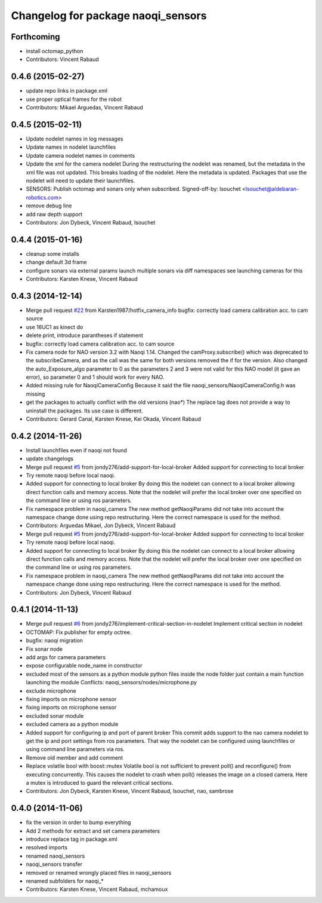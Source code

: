 ^^^^^^^^^^^^^^^^^^^^^^^^^^^^^^^^^^^
Changelog for package naoqi_sensors
^^^^^^^^^^^^^^^^^^^^^^^^^^^^^^^^^^^

Forthcoming
-----------
* install octomap_python
* Contributors: Vincent Rabaud

0.4.6 (2015-02-27)
------------------
* update repo links in package.xml
* use proper optical frames for the robot
* Contributors: Mikael Arguedas, Vincent Rabaud

0.4.5 (2015-02-11)
------------------
* Update nodelet names in log messages
* Update names in nodelet launchfiles
* Update camera nodelet names in comments
* Update the xml for the camera nodelet
  During the restructuring the nodelet was renamed, but the metadata in the
  xml file was not updated. This breaks loading of the nodelet. Here the
  metadata is updated. Packages that use the nodelet will need to update
  their launchfiles.
* SENSORS: Publish octomap and sonars only when subscribed.
  Signed-off-by: lsouchet <lsouchet@aldebaran-robotics.com>
* remove debug line
* add raw depth support
* Contributors: Jon Dybeck, Vincent Rabaud, lsouchet

0.4.4 (2015-01-16)
------------------
* cleanup some installs
* change default 3d frame
* configure sonars via external params
  launch multiple sonars via diff namespaces
  see launching cameras for this
* Contributors: Karsten Knese, Vincent Rabaud

0.4.3 (2014-12-14)
------------------
* Merge pull request `#22 <https://github.com/ros-naoqi/naoqi_bridge/issues/22>`_ from Karsten1987/hotfix_camera_info
  bugfix: correctly load camera calibration acc. to cam source
* use 16UC1 as kinect do
* delete print, introduce parantheses if statement
* bugfix: correctly load camera calibration acc. to cam source
* Fix camera node for NAO version 3.2 with Naoqi 1.14. Changed the camProxy.subscribe() which was deprecated to the subscribeCamera, and as the call was the same for both versions removed the if for the version. Also changed the auto_Exposure_algo parameter to 0 as the parameters 2 and 3 were not valid for this NAO model (it gave an error), so parameter 0 and 1 should work for every NAO.
* Added missing rule for NaoqiCameraConfig
  Because it said the file naoqi_sensors/NaoqiCameraConfig.h was missing
* get the packages to actually conflict with the old versions (nao*)
  The replace tag does not provide a way to uninstall the packages.
  Its use case is different.
* Contributors: Gerard Canal, Karsten Knese, Kei Okada, Vincent Rabaud

0.4.2 (2014-11-26)
------------------
* Install launchfiles even if naoqi not found
* update changelogs
* Merge pull request `#5 <https://github.com/ros-naoqi/naoqi_bridge/issues/5>`_ from jondy276/add-support-for-local-broker
  Added support for connecting to local broker
* Try remote naoqi before local naoqi.
* Added support for connecting to local broker
  By doing this the nodelet can connect to a local broker allowing
  direct function calls and memory access.
  Note that the nodelet will prefer the local broker over one
  specified on the command line or using ros parameters.
* Fix namespace problem in naoqi_camera
  The new method getNaoqiParams did not take into account the namespace
  change done using repo restructuring. Here the correct namespace is
  used for the method.
* Contributors: Arguedas Mikael, Jon Dybeck, Vincent Rabaud

* Merge pull request `#5 <https://github.com/ros-naoqi/naoqi_bridge/issues/5>`_ from jondy276/add-support-for-local-broker
  Added support for connecting to local broker
* Try remote naoqi before local naoqi.
* Added support for connecting to local broker
  By doing this the nodelet can connect to a local broker allowing
  direct function calls and memory access.
  Note that the nodelet will prefer the local broker over one
  specified on the command line or using ros parameters.
* Fix namespace problem in naoqi_camera
  The new method getNaoqiParams did not take into account the namespace
  change done using repo restructuring. Here the correct namespace is
  used for the method.
* Contributors: Jon Dybeck, Vincent Rabaud

0.4.1 (2014-11-13)
------------------
* Merge pull request `#6 <https://github.com/ros-naoqi/naoqi_bridge/issues/6>`_ from jondy276/implement-critical-section-in-nodelet
  Implement critical section in nodelet
* OCTOMAP: Fix publisher for empty octree.
* bugfix: naoqi migration
* Fix sonar node
* add args for camera parameters
* expose configurable node_name in constructor
* excluded most of the sensors as a python module
  python files inside the node folder just contain a main function launching the module
  Conflicts:
  naoqi_sensors/nodes/microphone.py
* exclude microphone
* fixing imports on microphone sensor
* fixing imports on microphone sensor
* excluded sonar module
* excluded camera as a python module
* Added support for configuring ip and port of parent broker
  This commit adds support to the nao camera nodelet to get the
  ip and port settings from ros parameters. That way the nodelet
  can be configured using launchfiles or using command line parameters via ros.
* Remove old member and add comment
* Replace volatile bool with boost::mutex
  Volatile bool is not sufficient to prevent poll() and reconfigure() from
  executing concurrently. This causes the nodelet to crash when poll()
  releases the image on a closed camera.
  Here a mutex is introduced to guard the relevant critical sections.
* Contributors: Jon Dybeck, Karsten Knese, Vincent Rabaud, lsouchet, nao, sambrose

0.4.0 (2014-11-06)
------------------
* fix the version in order to bump everything
* Add 2 methods for extract and set camera parameters
* introduce replace tag in package.xml
* resolved imports
* renamed naoqi_sensors
* naoqi_sensors transfer
* removed or renamed wrongly placed files in naoqi_sensors
* renamed subfolders for naoqi_*
* Contributors: Karsten Knese, Vincent Rabaud, mchamoux

